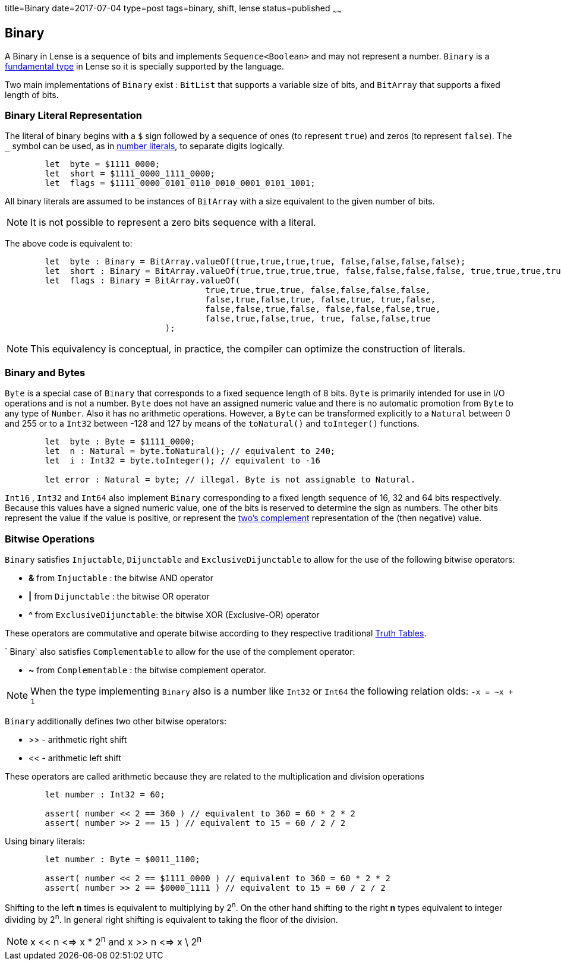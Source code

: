 title=Binary
date=2017-07-04
type=post
tags=binary, shift, lense
status=published
~~~~~~

== Binary

A Binary in Lense is a sequence of bits and implements `Sequence<Boolean>` and may not represent a number. 
`Binary` is a link:glossary.html#fundamental[fundamental type] in Lense so it is specially supported by the language.

Two main implementations of `Binary` exist : `BitList` that supports a variable size of bits, and `BitArray` that supports a fixed length of bits.

=== Binary Literal Representation

The literal of binary begins with a `$` sign followed by a sequence of ones (to represent `true`) and zeros (to represent `false`). The `_` symbol can be used, as in link:numbers.html[number literals], to separate digits logically.

[source, lense]
----
	let  byte = $1111_0000; 
	let  short = $1111_0000_1111_0000; 
	let  flags = $1111_0000_0101_0110_0010_0001_0101_1001; 
----

All binary literals are assumed to be instances of `BitArray` with a size equivalent to the given number of bits. 

NOTE: It is not possible to represent a zero bits sequence with a literal.

The above code is equivalent to:

[source, lense]
----
	let  byte : Binary = BitArray.valueOf(true,true,true,true, false,false,false,false);
	let  short : Binary = BitArray.valueOf(true,true,true,true, false,false,false,false, true,true,true,true, false,false,false,false);
	let  flags : Binary = BitArray.valueOf(
					true,true,true,true, false,false,false,false,
					false,true,false,true, false,true, true,false,
					false,false,true,false, false,false,false,true,
					false,true,false,true, true, false,false,true
				);
----

NOTE: This equivalency is conceptual, in practice, the compiler can optimize the construction of literals.

=== Binary and Bytes

`Byte` is a special case of `Binary` that corresponds to a fixed sequence length of 8 bits. `Byte` is primarily intended for use in I/O operations and is not a number. `Byte` does not have an assigned numeric value and there is no automatic promotion from `Byte` to any type of `Number`. Also it has no arithmetic operations. However, a `Byte` can be transformed explicitly to a `Natural` between 0 and 255 or to a `Int32` between -128 and 127 by means of the `toNatural()` and `toInteger()` functions.

[source, lense]
----
	let  byte : Byte = $1111_0000; 
	let  n : Natural = byte.toNatural(); // equivalent to 240;
	let  i : Int32 = byte.toInteger(); // equivalent to -16
	
	let error : Natural = byte; // illegal. Byte is not assignable to Natural.
----

`Int16` , `Int32` and `Int64` also implement `Binary` corresponding to a fixed length sequence of 16, 32 and 64 bits respectively. Because this values have a signed numeric value, one of the bits is reserved to determine the sign as numbers. The other bits represent the value if the value is positive, or represent the link:https://en.wikipedia.org/wiki/Two%27s_complement[two's complement] representation of the (then negative) value.

=== Bitwise Operations

`Binary` satisfies `Injuctable`, `Dijunctable` and `ExclusiveDijunctable` to allow for the use of the following bitwise operators:

* *&* from `Injuctable` : the bitwise AND operator 
* *|* from `Dijunctable` : the bitwise OR operator
* *^* from `ExclusiveDijunctable`: the bitwise XOR (Exclusive-OR) operator 

These operators are commutative and operate bitwise according to they respective traditional link:https://en.wikipedia.org/wiki/Truth_table[Truth Tables]. 

` Binary` also satisfies `Complementable` to allow for the use of the complement operator:

* *~* from `Complementable` : the bitwise complement operator. 

NOTE: When the type implementing `Binary` also is a number like `Int32` or `Int64` the following relation olds: `-x = ~x + 1`

`Binary` additionally defines two other bitwise operators: 

* >> - arithmetic right shift
* << - arithmetic left shift 

These operators are called arithmetic because they are related to the multiplication and division operations

[source, lense]
----
	let number : Int32 = 60; 
	
	assert( number << 2 == 360 ) // equivalent to 360 = 60 * 2 * 2 
	assert( number >> 2 == 15 ) // equivalent to 15 = 60 / 2 / 2 
----

Using binary literals:

[source, lense]
----
	let number : Byte = $0011_1100; 
	
	assert( number << 2 == $1111_0000 ) // equivalent to 360 = 60 * 2 * 2 
	assert( number >> 2 == $0000_1111 ) // equivalent to 15 = 60 / 2 / 2 
----


Shifting to the left **n** times is equivalent to multiplying by 2^n^. On the other hand shifting to the right **n** types equivalent to integer dividing by 2^n^. In general right shifting is equivalent to taking the floor of the division.

NOTE: x << n <=> x * 2^n^  and x >> n <=> x \ 2^n^
